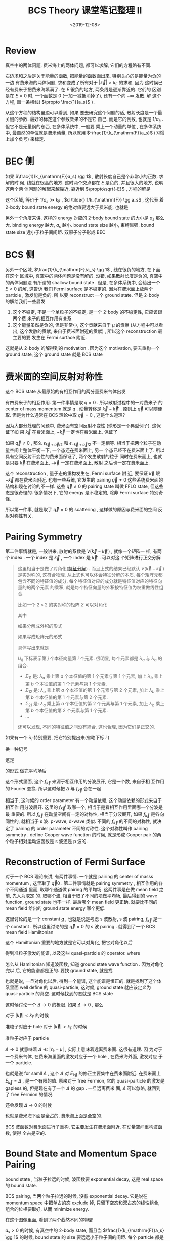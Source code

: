#+TITLE: BCS Theory 课堂笔记整理 II
#+DATE: <2019-12-08>
#+CATEGORIES: 专业笔记
#+TAGS: 物理, BCS
#+HTML: <!-- toc -->
#+HTML: <!-- more -->

* Review

真空中的两体问题, 费米海上的两体问题, 都可以求解, 它们的方程略有不同.

\begin{align}
  \frac{m}{4\pi \hbar^2 a_s} = \left\{ 
  \begin{array}{cc}
    \frac{1}{V}\left( \sum_{\vec{k}}\frac{1}{E - 2\epsilon_{\vec{k}}}
       + \sum_{\vec{k}}\frac{1}{2\epsilon_{\vec{k}}}\right)  & \mathrm{vacuum}\\
    \frac{1}{V}\left( 
          \sum_{|\vec{k}|> k_{\mathrm{F}}}\frac{1}{E - 2(\epsilon_{\vec{k}} - \mu)}
                   + \sum_{\vec{k}}\frac{1}{2\epsilon_{\vec{k}}}\right) & \mathrm{Fermi sea}
  \end{array}
  \right.
\end{align}
右边求和之后是关于能量的函数, 把能量的函数画出来. 特别关心的是能量为负的一边
[[./2019-12-08-专业笔记-BCSII/fig2.jpg]]
有费米海的两体问题, 求和变成了所有对于 $|\vec{k}| > k_{\mathrm{F}}$ 的求和, 因为
这时候已经有费米子把费米海填满了. 在 $E$ 很负的地方, 两条线是逐渐靠近的. 它们的
区别是在 $E=0$ 时, 一个函数是 $0$ (一加一减抵消掉了), 还有一个向 $-\infty$ 发散. 解
这个方程, 画一条横线( $\propto \frac{1}{a_s}$ ) . 

从这个方程的结构里边可以看到, 如果
要去研究这个问题的话, 散射长度是一个最关键的参数. 最好的标定这个参数效果的不是它
自己, 而是它的倒数, 也就是 $1/a_s$ . 但它不是无量纲的东西, 在多体系统中, 一般要
乘上一个动量的单位 , 在多体系统中, 最自然的单位就是费米动量, 所以就用
$-\frac{1}{k_{\mathrm{F}}a_s}$ (习惯上加个负号) 来标定. 

* BEC 侧

如果 $\frac{1}{k_{\mathrm{F}}a_s} \gg 1$ , 散射长度自己是个非常小的正数. 求解的时
候, 线就在很高的地方. 这时两个交点都在 $E$ 是负的, 并且很大的地方, 说明这两个两
体问题的解起来越靠近, 靠近到 $\propto\sqrt{-E}$ , 方程的解是
\begin{align}
  E = - \frac{\hbar^2}{m a_s}
\end{align}
这个区域, 等价于 $1/a_s \gg k_{\mathrm{F}}$ , $d \tilde{} 1/k_{\mathrm{F}} \gg a_s$ , 这代表
着 2-body bound state energy 的绝对值要远大于费米能, 也就是
\begin{align}
  |E| \gg \frac{\hbar^2k_{\mathrm{F}}^2}{2m} = E_{\mathrm{F}}
\end{align}
另外一个角度来讲, 这样的 energy 对应的 2-body bound state 的大小是 $a_s$ 那么大.
binding energy 越大, $a_s$ 越小. bound state size 越小, 束缚越强. bound state
size 远小于粒子间间距. 双原子分子形成 BEC

* BCS 侧

另外一个区域, $\frac{1}{k_{\mathrm{F}}a_s} \gg 1$ , 线在很负的地方, 在下面. 在这个
区域中, 真空中的两体问题是没有解的. 没错, 如果散射长度是负的, 真空中的两体问题没
有所谓的 shallow bound state . 但是, 在多体系统中, 会给出一个 $E < 0$ 的解, 这告诉
我们 Fermi surface 是不稳定的. 因为在费米面上放两个 particle , 激发能是负的. 所
以要 reconstruct 一个 ground state. 但是 2-body 的解给我们一些启发
1. 这个不稳定, 不是一个单粒子的不稳定, 是一个 2-body 的不稳定性, 它应该跟两个费
   米子的相互作用有关系
2. 这个能量虽然是负的, 但是非常小, 这个贡献来自于 $\mu$ 的贡献 (从方程中可以看出,
   这个发散的贡献, 来自于费米面附近的贡献) , 所以这个 reconstruction 最主要的要
   发生在 Fermi surface 附近.
这就是从 2-body 的解得到的 motivation . 因为这个 motivation, 要去重构一个 ground
state, 这个 ground state 就是 BCS state

* 费米面的空间反射对称性 

这个 BCS state 从最原始的有相互作用的两分量费米气体出发
\begin{align}
  H = \sum_{\vec{k,\sigma}}(\epsilon_{\vec{k}} - \mu)
      c^{\dagger}_{\vec{k}\sigma}c_{\vec{k}\sigma} + \frac{g}{V}\sum_{\vec{k}, \vec{k}', \vec{q}}
      c^{\dagger}_{\vec{k}+\vec{q}/2\uparrow}c^{\dagger}_{-\vec{k}+\vec{q}/2\downarrow}
      c_{-\vec{k}' + \vec{q}/2\downarrow}c_{\vec{k}'+\vec{q}/2\uparrow}
\end{align}
有四费米子的相互作用. 第一件事情是取 $\mathrm{q}=0$ . 所以散射过程中的一对费米子
的 center of mass momentum 就是 $\mathrm{q}$ . 动量转移是 $\vec{k} -
\vec{k}'$ . 原则上 $\vec{q}$ 可以随便取. 但是为什么通常在 BCS 理论中取 $\vec{q}
= 0$ , 这是什么道理?

因为大部分处理的问题中, 费米面有空间反射不变性 (球形是一个典型例子). 这保证了如
果 $\vec{k}$ 在费米面上, $-\vec{k}$ 一定也在费米面上. 保证了
\begin{align}
  \epsilon_{\vec{k}} = \epsilon_{-\vec{k}}
\end{align}
如果 $\vec{q}\neq 0$ , 那么 $\epsilon_{\vec{k}+\vec{q}/2}$ 和 $\epsilon_{-\vec{k}+\vec{q}/2}$
不一定相等. 相当于把两个粒子在动量空间上整体平衡一下, 一个态还在费米面上, 另一
个态已经不在费米面上了. 所以具有空间反射不变性的费米面保证了, 两个发生散射的粒子
同时在费米面上, 也就是只要 $\vec{k}$ 在费米面上, $-\vec{k}$ 一定在费米面上, 散射
之后也一定在费米面上. 

这个 reconstruction , 量子态的重构发生在, Fermi surface 附
近, 要保证 $\vec{k}$ 跟 $-\vec{k}$ 都在费米面附近. 也有一些系统, 它发生的
pairing $\vec{q} \neq 0$ 这些系统费米面的结构和现在讨论的不一样. 这些 $\vec{q}
\neq 0$ 的 pairing state 叫做 FFLO state, 但这些态是很奇怪的. 很多情况下, 它的
energy 是不稳定的, 除非 Fermi surface 特别奇怪. 

所以第一件事, 就是取了 $\vec{q} = 0$ 的 scattering , 这样做的原因与费米面的空间
反射对称性有关.

* Pairing Symmetry 

第二件事情就是, 一般讲来, 散射的系数是 $V(\vec{k} - \vec{k}')$ , 就像一个矩阵一
样, 有两个 index . 一个 index 是 $\vec{k}$ , 一个 index 是 $\vec{k}'$ . 可以对这
个矩阵进行正交分解 
\begin{align}
  V(\vec{k} - \vec{k}') = \sum_i \lambda_i f_{\vec{k}}^i f_{\vec{k}'}^i
\end{align}
#+BEGIN_QUOTE
这里相当于是做了对角化([[https://zh.wikipedia.org/wiki/%E7%89%B9%E5%BE%81%E5%88%86%E8%A7%A3][特征分解]]) . 而且上式的结果已经默认 $V(\vec{k} -
\vec{k}')$ 是实对称的, 这符合物理. 从上式也可以体会特征分解的本质. 每个矩阵元都
包含不同的特征值的成分, 每个特征值对应的成分就是特征值对应的特征向量的的两个元素
的乘积, 就是每个特征向量的外积按特征值为权重做线性组合.

比如一个 $2\times 2$ 的实对称的矩阵 $\Sigma$ 可以对角化
\begin{align}
  U^T\Sigma U = \Lambda = \left(  
    \begin{array}{cc}
      \lambda_a & \\
         & \lambda_b 
    \end{array}
   \right)
\end{align}
其中
\begin{align}
  U =    \left( \begin{array}{cc}
           \vec{u}_a & \vec{u}_b
    \end{array}\right)
    =    \left( \begin{array}{cc}
      C_{a1} & C_{b1}\\
      C_{a2}   & C_{b2}
    \end{array}\right)
\end{align}

如果分解成外积的形式
\begin{align}
  \Sigma = \sum_i \, \lambda_i \cdot\vec{u}_i \otimes \vec{u}^T_i
\end{align}
如果写成矩阵元的形式
\begin{align}
  \Sigma_{ij} = \sum_{kl} U_{ik} \lambda_k\delta_{kl} U_{jl} = \sum_k \lambda_k U_{ik}  U_{jk}
\end{align}
具体写出来就是
\begin{align}
  \Sigma = U \Lambda U^T = \left(
    \begin{array}{cc}
      \lambda_aC_{a1}^2 + \lambda_bC_{b1}^2 & \lambda_a C_{a1} C_{a2} + \lambda_b C_{b1} C_{b2}\\
      \lambda_aC_{a1}C_{a2} + \lambda_bC_{b1}C_{b2} & \lambda_a C_{a2}^2 + \lambda_b C_{b2}^2
    \end{array}\right)
\end{align}

$U_{ij}$ 下标表示第 $j$ 个本征向量第 $i$ 个元素. 很明显, 每个元素都是 $\lambda_a$ 与
$\lambda_b$ 的组合. 
- $\Sigma_{11}$ 是: $\lambda_a$ 乘上第 $a$ 个本征值的第 $1$ 个元素与第 $1$ 个元素, 加上
  $\lambda_b$ 乘上第 $b$ 个本征值的第 $1$ 个元素与第 $1$ 个元素.  
- $\Sigma_{12}$ 是: $\lambda_a$ 乘上第 $a$ 个本征值的第 $1$ 个元素与第 $2$ 个元素, 加上
  $\lambda_b$ 乘上第 $b$ 个本征值的第 $1$ 个元素与第 $2$ 个元素.  
- $\Sigma_{21}$ 是: $\lambda_a$ 乘上第 $a$ 个本征值的第 $2$ 个元素与第 $1$ 个元素, 加上
  $\lambda_b$ 乘上第 $b$ 个本征值的第 $2$ 个元素与第 $1$ 个元素.  
- ...

还可以发现, 不同的特征值之间没有耦合. 这也合理, 因为它们是正交的.
#+END_QUOTE
如果有一个 $\lambda_i$ 特别重要, 把它特别提出来(省略下标 $i$ )
\begin{align}
  \lambda \sum_{\vec{k}, \vec{k}'} \, f_{\vec{k}} f_{\vec{k}'}\,
  \hat{c}^{\dagger}_{\vec{k}, \uparrow} \hat{c}^{\dagger}_{-\vec{k}, \downarrow} 
  \hat{c}_{-\vec{k}', \downarrow} \hat{c}_{\vec{k}', \uparrow} 
\end{align}
换一种记号
\begin{align}
  g \left( \sum_{\vec{k}} \, f_{\vec{k}} 
  \hat{c}^{\dagger}_{\vec{k}, \uparrow} \hat{c}^{\dagger}_{-\vec{k}, \downarrow} \right)
  \left( \sum_{\vec{k}'} f_{\vec{k}'}\hat{c}_{-\vec{k}', \downarrow}
    \hat{c}_{\vec{k}', \uparrow}  \right)
\end{align}
这是
\begin{align}
  g \hat{A}^{\dagger} \hat{A} = \Delta^{*}\hat{A} 
   + \Delta\hat{A}^{\dagger} 
   - \frac{\Delta^2}{g} \quad \mathrm{where} \quad \Delta = \langle g \hat{A} \rangle 
\end{align}
的形式
做完平均场后
\begin{align}
  \Delta^{*} \sum_{\vec{k}} \, f_{\vec{k}} 
  \hat{c}^{\dagger}_{\vec{k}, \uparrow} \hat{c}^{\dagger}_{-\vec{k}, \downarrow} 
  + \Delta \sum_{\vec{k}'} f_{\vec{k}'}\hat{c}_{-\vec{k}', \downarrow}
    \hat{c}_{\vec{k}', \uparrow} 
\end{align}
这个形式里面, 这个 $f_{\vec{k}}$ 来源于相互作用的分波展开, 它是一个数, 来自于相
互作用的 Fourier 变换. 所以这时候把 $\Delta$ 与 $f_{\vec{k}}$ 合在一起
\begin{align}
  \Delta_{\vec{k}} \equiv \Delta^{*} f_{\vec{k}}
\end{align}
相当于, 这时候的 order parameter 有一个动量依赖, 这个动量依赖的形式来自于相互作
用分波展开. 这里的 $f^i_{\vec{k}}$ 取哪一个, 相当于是看相互作用里面哪一个分波是最
重要的. 所以 $f_{\vec{k}}$ 在动量空间有一定的对称性, 相当于分波展开, 如果
$f_{\vec{k}}$ 是各向同性的, 就相当于 s 波. p-wave, d-wave 类似. 不同的
$f_{\vec{k}}$ 的不同的对称性, 就决定了 pairing 的 order parameter 不同的对称性.
这个对称性叫作 pairing symmetry . define Cooper wave function 的时候, 就是形成
Cooper pair 的两个粒子相对运动波函数是 s 波还是 p 波的.

* Reconstruction of Fermi Surface

对于一个 BCS 理论来讲, 有两件事情. 一个就是 pairing 的 center of masss momentum
, 这里取了 $\vec{q}0$ . 第二件事情就是 pairing symmetry , 相互作用的各个不同通道
里面, 取哪个通道做 pairing 的平均场. 这两件事是在做 mean field 之前, 先人为取定
的. 取哪个波, 相当于取了不同的项做平均场, 最后得到的 wave function, ground state
也不一样. 最后哪个 mean field 更正确, 就要比不同的 mean field 给出的 ground
state energy 哪个更低.

这里讨论的是一个 constant $g$ , 也就是说是考虑 s 波散射, s 波 pairing,
$f_{\vec{k}}$ 是一个 constant . 所以这里讨论的是 $\vec{q}=0$ 的 s 波 pairing
. 就得到了一个 BCS mean field Hamiltonian
\begin{align}
  H_{\mathrm{MF}} = \sum_{\vec{k,\sigma}}(\epsilon_{\vec{k}} - \mu)
      c^{\dagger}_{\vec{k}\sigma}c_{\vec{k}\sigma} 
      +\Delta^{*} \sum_{\vec{k}}\hat{c}_{-\vec{k},\downarrow} \hat{c}_{\vec{k}, \uparrow}
      +\Delta \sum_{\vec{k}}\hat{c}^{\dagger}_{\vec{k},\uparrow} 
       \hat{c}^{\dagger}_{-\vec{k}, \downarrow}
      - \frac{V}{g}|\Delta|^2
\end{align}
这个 Hamiltonian 重要的地方就是它可以对角化, 把它对角化以后
\begin{align}
  H_{MF} = \sum_{\vec{k}} \left[ E_{\vec{k}} 
                                (\alpha_{\vec{k}}^{\dagger}\alpha_{\vec{k}} 
                                 + \beta_{\vec{k}}^{\dagger}\beta_{\vec{k}}) 
           + (\epsilon_{\vec{k}} - \mu -E_{\vec{k}} ) \right] 
           - \frac{V}{g}|\Delta|^2
\end{align}
得到准粒子激发的能谱, 以及这些 quasi-particle 的 operator. where 
\begin{align}
  E_{\vec{k}} = \sqrt{(\epsilon_k - \mu)^2 + \Delta^2} > 0
\end{align}
\begin{align}
  \alpha^{\dagger}_{\vec{k}} =  u_{\vec{k}} \hat{c}^{\dagger}_{\vec{k}, \uparrow} 
                    - v_{\vec{k}}\hat{c}_{-\vec{k}, \downarrow}\\
  \beta^{\dagger}_{\vec{k}} =  v_{\vec{k}} \hat{c}_{\vec{k}, \uparrow} 
                    + u_{\vec{k}}\hat{c}^{\dagger}_{-\vec{k}, \downarrow}
\end{align}
怎么从 Hamiltonian 知道波函数, 知道 ground state wave function . 因为对角化完以
后, 它的能谱都是正的. 要找 ground state, 就是找 
\begin{align}
  \alpha_{\vec{k}} |G\rangle = 0 \\
  \beta_{\vec{k}} |G\rangle = 0 
\end{align}
也就是说, 一旦对角化以后, 得到一个能谱, 这个能谱是恒正的. 就是找到了这个体系里面
well define 的 quasi-particle, 这时候, ground state 就应该定义为 quasi-particle
的真空. 这时候找到的态就是 BCS state
\begin{align}
  |BCS \rangle = \prod_{\vec{k}}\left( u_{\vec{k}} + 
  v_{\vec{k}}c^{\dagger}_{\vec{k}, \uparrow} 
      c^{\dagger}_{-\vec{k}, \downarrow} \right)|0\rangle
\end{align}
这时候讨论一个 $\Delta \to 0$ 的极限. 如果 $\Delta \to 0$ , 那么
\begin{align}
  E_{\vec{k}} \to |\epsilon_k - \mu|
\end{align}
对于 $|\vec{k}| < k_{\mathrm{F}}$ 的时候
\begin{align}
  u_{\vec{k}}^2 = \frac{1}{2}\left(1 + 
    \frac{\epsilon_{\vec{k}} - \mu}{E_{\vec{k}}} \right)\to 0 \\
  v_{\vec{k}}^2 = \frac{1}{2}\left(1 - 
    \frac{\epsilon_{\vec{k}} - \mu}{E_{\vec{k}}} \right) \to 1
\end{align}
\begin{align}
  \alpha_{\vec{k}}^{\dagger} \to \hat{c}_{-\vec{k},\downarrow}\\
  \beta_{\vec{k}}^{\dagger} \to \hat{c}_{\vec{k},\uparrow}
\end{align}
准粒子对应于 hole
对于 $|\vec{k}| > k_{\mathrm{F}}$ 的时候
\begin{align}
  u_{\vec{k}}^2 = \frac{1}{2}\left(1 + 
    \frac{\epsilon_{\vec{k}} - \mu}{E_{\vec{k}}} \right)\to 1 \\
  v_{\vec{k}}^2 = \frac{1}{2}\left(1 - 
    \frac{\epsilon_{\vec{k}} - \mu}{E_{\vec{k}}} \right) \to 0
\end{align}
\begin{align}
  \alpha_{\vec{k}}^{\dagger} \to \hat{c}^{\dagger}_{\vec{k},\uparrow}\\
  \beta_{\vec{k}}^{\dagger} \to \hat{c}^{\dagger}_{-\vec{k},\downarrow}
\end{align}
准粒子对应于 particle

 $\Delta \to 0$ 就意味着 $\Delta \ll |\epsilon_k - \mu|$ , 实际上意味着远离费米面. 这很有道理. 因
 为对于一个费米气体, 在费米海里面的激发对应于一个 hole , 在费米海外面, 激发对应
 于一个 particle. 

也就是说 for samll $\Delta$  , 这个 $\Delta$ 对 $E_{\vec{k}}$ 的修正主要集中在费米面附近.
在费米面上 $E_{\vec{k}} = \Delta$ , 是一个有限的值. 原来对于 free Fermion, 它的
quasi-particle 的激发是 gapless 的, 但是现在有了一个 $\Delta$ 的 gap . 一旦远离费米
面, $\Delta$ 可以忽略, 就回到了 free Fermion 的情况.  

还会发现  $\Delta \to 0$ 的时候
\begin{align}
  |BCS\rangle \to |FS\rangle \quad , \quad |k| < k_{\mathrm{F}}
  |BCS\rangle \to |0\rangle, \quad |k| > k_{\mathrm{F}}
\end{align}
也就是费米海下面是全占的, 费米海上面是全空的.

BCS 波函数对费米面进行了重构, 它主要发生在费米面附近. 在动量空间重构波函数, 使得
全占是空的.

* Bound State and Momentum Space Pairing

bound state , 当粒子拉远的时候, 波函数要 exponential decay, 这是 real space 的
bound state. 

BCS pairing, 当两个粒子拉远的时候, 没有 exponential decay. 它是说在  momentum
space 中把单占的态 exclude 掉, 只留下空态和双占态的线性组合, 组合的位相要取好,
从而 minimize energy. 

在这个图像里面, 看到了两个截然不同的物理! 

$a_s>0$ 的时候, 有真空中的 2-body state, 而且当 $\frac{1}{k_{\mathrm{F}}a_s} \gg
1$ 的时候, bound state 的 size 要远远小于粒子间的间距. 每个 particle 都是
Fermion, 形成 bound state 后, 是一个 Boson, 可以看成是一个双原子的 molecular, 也
可以称为 molecular state. 



* Crossover

连续调节 $-\frac{1}{k_{\mathrm{F}}a_s}$ 就叫 BEC-BCS Crossover, 可以把两种图像连
接起来. 从对称性上来讲, 没有区别 (前提是 pairing symmetry 和 bound state 的
symmetry 是一致的) 

\begin{align}
  |BCS \rangle =& \prod_{\vec{k}}\left( u_{\vec{k}} + 
  v_{\vec{k}}c^{\dagger}_{\vec{k}, \uparrow} 
      c^{\dagger}_{-\vec{k}, \downarrow} \right)|0\rangle \\
  =&\prod_{\vec{k}}\left( 1 + 
  \frac{v_{\vec{k}}}{u_{\vec{k}}}c^{\dagger}_{\vec{k}, \uparrow} 
      c^{\dagger}_{-\vec{k}, \downarrow} \right)|0\rangle \\
  =&e^{\sum_{\vec{k}} \frac{v_{\vec{k}}}{u_{\vec{k}}} c^{\dagger}_{\vec{k}, \uparrow} 
      c^{\dagger}_{-\vec{k}, \downarrow}}|0\rangle 
\end{align}
定义
\begin{align}
  \sum_{\vec{k}} \frac{v_{\vec{k}}}{u_{\vec{k}}} c^{\dagger}_{\vec{k}, \uparrow} 
      c^{\dagger}_{-\vec{k}, \downarrow} \equiv \hat{b}^{\dagger}
\end{align}
它的动量 $\vec{q}=0$ , 更符合 BEC 的条件.

如果 $\hat{b}$ 满足 Bose 对易关系
\begin{align}
  [\hat{b}, \hat{b}^{\dagger}] = 1
\end{align}
那它就是一个相干态的形式.  $\hat{b}$ 是由两个 particle 组成的, 一个动量是
$\vec{k}$ , 一个是 $-\vec{k}$ 把相对运动的波函数 Fourier 变换到实空间, 
\begin{align}
  \phi(r) = \int \frac{v_{\vec{k}}}{u_{\vec{k}}} e^{\mathrm{i} \vec{k}\cdot \vec{r}} \,
         \mathrm{d}^3k
\end{align}
如果 $\phi(\vec{r})$ ( $\vec{r}$ 是相对坐标)在实空间是局域的, 并且波函数的大小(波包)相
对于粒子间间距小很多. 

玻色型算符, 就是把另一个 pair 绕一个 pair 转一圈, 出来的位相是 $+1$ . 但是 pair
的 size 远小于粒子间间距的话, 两个粒子都交换一下. 但是 pair 比较大, 就不好定义了.

$u_{\vec{k}}$ , $v_{\vec{k}}$ 对 $\vec{k}$ 的 dependence 是由 $f_{\vec{k}}$ 给出
的. $f_{\vec{k}}$ 的对称性, 会通过 Fourier 传到 $\phi(\vec{r})$ 上来.

BCS 波函如果能够用 BEC 波函 adiabatically, 不经过任何相变地连续地调节过来, 就必
须要满足两个条件
1. 调节参数的过程中, $u_{\vec{k}}$ , $v_{\vec{k}}$ 都在变, 并且能够值得 pair
   wave function 起来越小.
2. pairing 的 symmetry 最后决定了 pair wave function 的 symmetry, 和最后的
   2-body bound state 的对称性要兼容. 比如是一个 s 波的 bound state, 在另一侧做
   d 的 BCS 理论, 它们是没法接起来的, 因为 d 波的 BCS 理论给出的 pair wave
   functio 永远是 d-wave 的, 没法和 s-wave 的 bound state 接起来的.

* Gap Equation and Number Equation  

$\Delta$ 如何决定呢?

一开始 $\Delta\equiv g\sum_{\vec{k}}\langle \hat{c}_{\vec{k}, \uparrow} \hat{c}_{-k,\downarrow} \rangle$ , 也就是
\begin{align}
  \Delta\equiv g\sum_{\vec{k}}\langle \hat{c}_{\vec{k}, \uparrow} \hat{c}_{-k,\downarrow} \rangle 
\end{align}
代入具体的形式并重整化后
\begin{align}
  \frac{m}{4\pi\hbar^2a_s} = \frac{1}{V}\sum_{\vec{k}} \left( \frac{1}{2\sqrt{(\epsilon_k - \mu)^2 + \Delta^2}} 
   - \frac{1}{2\epsilon_k} \right)
\end{align}
通过自洽求解上式, 来确定 $\Delta$ . 上式称为 gap equation.

还有一个方程, 来决定 $\mu$ 多大. 之前是假设 $\mu$ 在 $E_{\mathrm{F}}$ 上, 这是假设
这个态偏离费米球不远. 但是原理上讲, 也需要一个方程来决定 $\mu$ 有多大. 这就是
number equation
\begin{align}
  n = \frac{1}{V}\sum_{\vec{k}} |v_{\vec{k}}|^2
\end{align}
也就是
\begin{align}
  \frac{k_{\mathrm{F}}^3}{6\pi} = \frac{1}{V}\sum_{\vec{k}}\frac{1}{2}\left( 
      \frac{\epsilon_k - \mu}{\sqrt{(\epsilon_k - \mu)^2 + \Delta^2}} \right)
\end{align}
之前已经看到, $v_k$ 在费米面以下是趋于 $1$ 的, 在费米面以上是趋于 $0$ 的. 把它求
和, 就得到了粒子数.

要数值地求解这个方程, 首先要无量纲化, 取 $E_{\mathrm{F}}$ (自由费米气体的) 为单位.

* Reference 

- H. Z. 的课.
